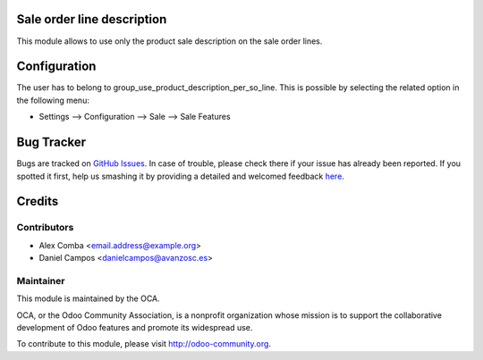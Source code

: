 .. image:: https://img.shields.io/badge/licence-AGPL--3-blue.svg
    :alt: License: AGPL-3

Sale order line description
===========================

This module allows to use only the product sale description on the sale order
lines.

Configuration
=============

The user has to belong to group_use_product_description_per_so_line.
This is possible by selecting the related option in the following menu:

* Settings --> Configuration --> Sale --> Sale Features


Bug Tracker
===========

Bugs are tracked on `GitHub Issues <https://github.com/OCA/sale-workflow/issues>`_.
In case of trouble, please check there if your issue has already been reported.
If you spotted it first, help us smashing it by providing a detailed and welcomed feedback
`here <https://github.com/OCA/sale-workflow/issues/new?body=module:%20sale_order_line_description%0Aversion:%208.0%0A%0A**Steps%20to%20reproduce**%0A-%20...%0A%0A**Current%20behavior**%0A%0A**Expected%20behavior**>`_.


Credits
=======

Contributors
------------

* Alex Comba <email.address@example.org>
* Daniel Campos <danielcampos@avanzosc.es>

Maintainer
----------

.. image:: http://odoo-community.org/logo.png
   :alt: Odoo Community Association
   :target: http://odoo-community.org

This module is maintained by the OCA.

OCA, or the Odoo Community Association, is a nonprofit organization whose
mission is to support the collaborative development of Odoo features and
promote its widespread use.

To contribute to this module, please visit http://odoo-community.org.

